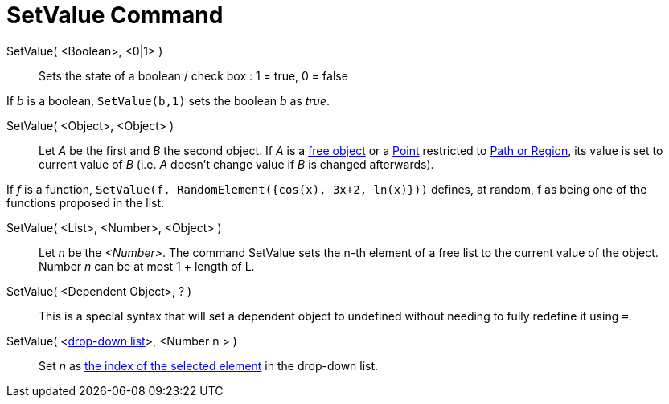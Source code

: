 = SetValue Command

SetValue( <Boolean>, <0|1> )::
  Sets the state of a boolean / check box : 1 = true, 0 = false

[EXAMPLE]
====

If _b_ is a boolean, `++ SetValue(b,1)++` sets the boolean _b_ as _true_.

====

SetValue( <Object>, <Object> )::
  Let _A_ be the first and _B_ the second object. If _A_ is a xref:/Free_Dependent_and_Auxiliary_Objects.adoc[free
  object] or a xref:/Points_and_Vectors.adoc[Point] restricted to xref:/Geometric_Objects.adoc[Path or Region], its
  value is set to current value of _B_ (i.e. _A_ doesn't change value if _B_ is changed afterwards).

[EXAMPLE]
====

If _f_ is a function, `++SetValue(f, RandomElement({cos(x), 3x+2, ln(x)}))++` defines, at random, f as being one of the
functions proposed in the list.

====

SetValue( <List>, <Number>, <Object> )::
  Let _n_ be the _<Number>_. The command SetValue sets the n-th element of a free list to the current value of the
  object. Number _n_ can be at most 1 + length of L.

SetValue( <Dependent Object>, ? )::
  This is a special syntax that will set a dependent object to undefined without needing to fully redefine it using
  `++=++`.

SetValue( <xref:/Action_Objects.adoc[drop-down list]>, <Number n > )::
  Set _n_ as xref:/commands/SelectedIndex.adoc[the index of the selected element] in the drop-down list.
